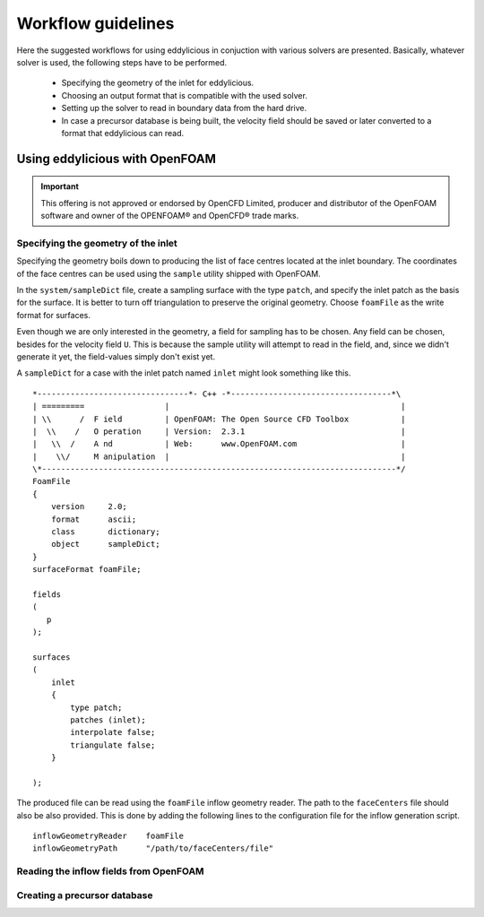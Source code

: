 ===================
Workflow guidelines
===================

Here the suggested workflows for using eddylicious in conjuction with various
solvers are presented.
Basically, whatever solver is used, the following steps have to be performed.

    * Specifying the geometry of the inlet for eddylicious.

    * Choosing an output format that is compatible with the used solver.

    * Setting up the solver to read in boundary data from the hard drive.

    * In case a precursor database is being built, the velocity field should
      be saved or later converted to a format that eddylicious can read.


Using eddylicious with OpenFOAM
-------------------------------

.. important::

    This offering is not approved or endorsed by OpenCFD Limited, producer
    and distributor of the OpenFOAM software and owner of the OPENFOAM®  and
    OpenCFD®  trade marks.

Specifying the geometry of the inlet
____________________________________

Specifying the geometry boils down to producing the list of face centres
located at the inlet boundary.
The coordinates of the face centres can be used using the ``sample`` utility
shipped with OpenFOAM.

In the ``system/sampleDict`` file, create a sampling surface with the type
``patch``, and specify the inlet patch as the basis for the surface.
It is better to turn off triangulation to preserve the original geometry.
Choose ``foamFile`` as the write format for surfaces.

Even though we are only interested in the geometry, a field for sampling has
to be chosen.
Any field can be chosen, besides for the velocity field ``U``.
This is because  the sample utility will attempt to read in the field,
and, since we didn't generate it yet, the field-values simply don't exist yet.

A ``sampleDict`` for a case with the inlet patch named ``inlet`` might look
something like this. ::

    *--------------------------------*- C++ -*----------------------------------*\
    | =========                 |                                                 |
    | \\      /  F ield         | OpenFOAM: The Open Source CFD Toolbox           |
    |  \\    /   O peration     | Version:  2.3.1                                 |
    |   \\  /    A nd           | Web:      www.OpenFOAM.com                      |
    |    \\/     M anipulation  |                                                 |
    \*---------------------------------------------------------------------------*/
    FoamFile
    {
        version     2.0;
        format      ascii;
        class       dictionary;
        object      sampleDict;
    }
    surfaceFormat foamFile;

    fields
    (
       p
    );

    surfaces
    (
        inlet
        {
            type patch;
            patches (inlet);
            interpolate false;
            triangulate false;
        }

    );

The produced file can be read using the ``foamFile`` inflow geometry reader.
The path to the ``faceCenters`` file should also be also provided.
This is done by adding the following lines to the configuration file for the
inflow generation script. ::

    inflowGeometryReader    foamFile
    inflowGeometryPath      "/path/to/faceCenters/file"

Reading the inflow fields from OpenFOAM
_______________________________________



Creating a precursor database
_____________________________

